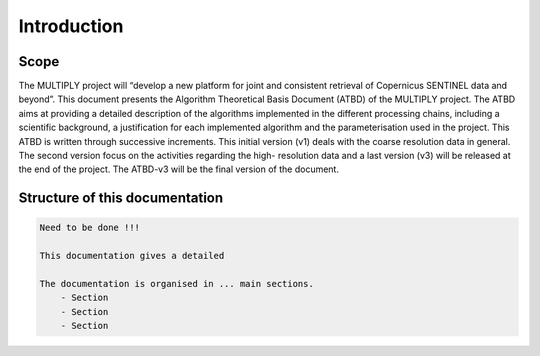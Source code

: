 Introduction
============
Scope
-----

The MULTIPLY project will “develop a new platform for joint and consistent retrieval of Copernicus
SENTINEL data and beyond”.
This document presents the Algorithm Theoretical Basis Document (ATBD) of the MULTIPLY
project. The ATBD aims at providing a detailed description of the algorithms implemented in the
different processing chains, including a scientific background, a justification for each implemented
algorithm and the parameterisation used in the project.
This ATBD is written through successive increments. This initial version (v1) deals with the
coarse resolution data in general. The second version focus on the activities regarding the high-
resolution data and a last version (v3) will be released at the end of the project. The ATBD-v3 will be
the final version of the document.


Structure of this documentation
-------------------------------
.. code::

    Need to be done !!!

    This documentation gives a detailed

    The documentation is organised in ... main sections.
        - Section
        - Section
        - Section

